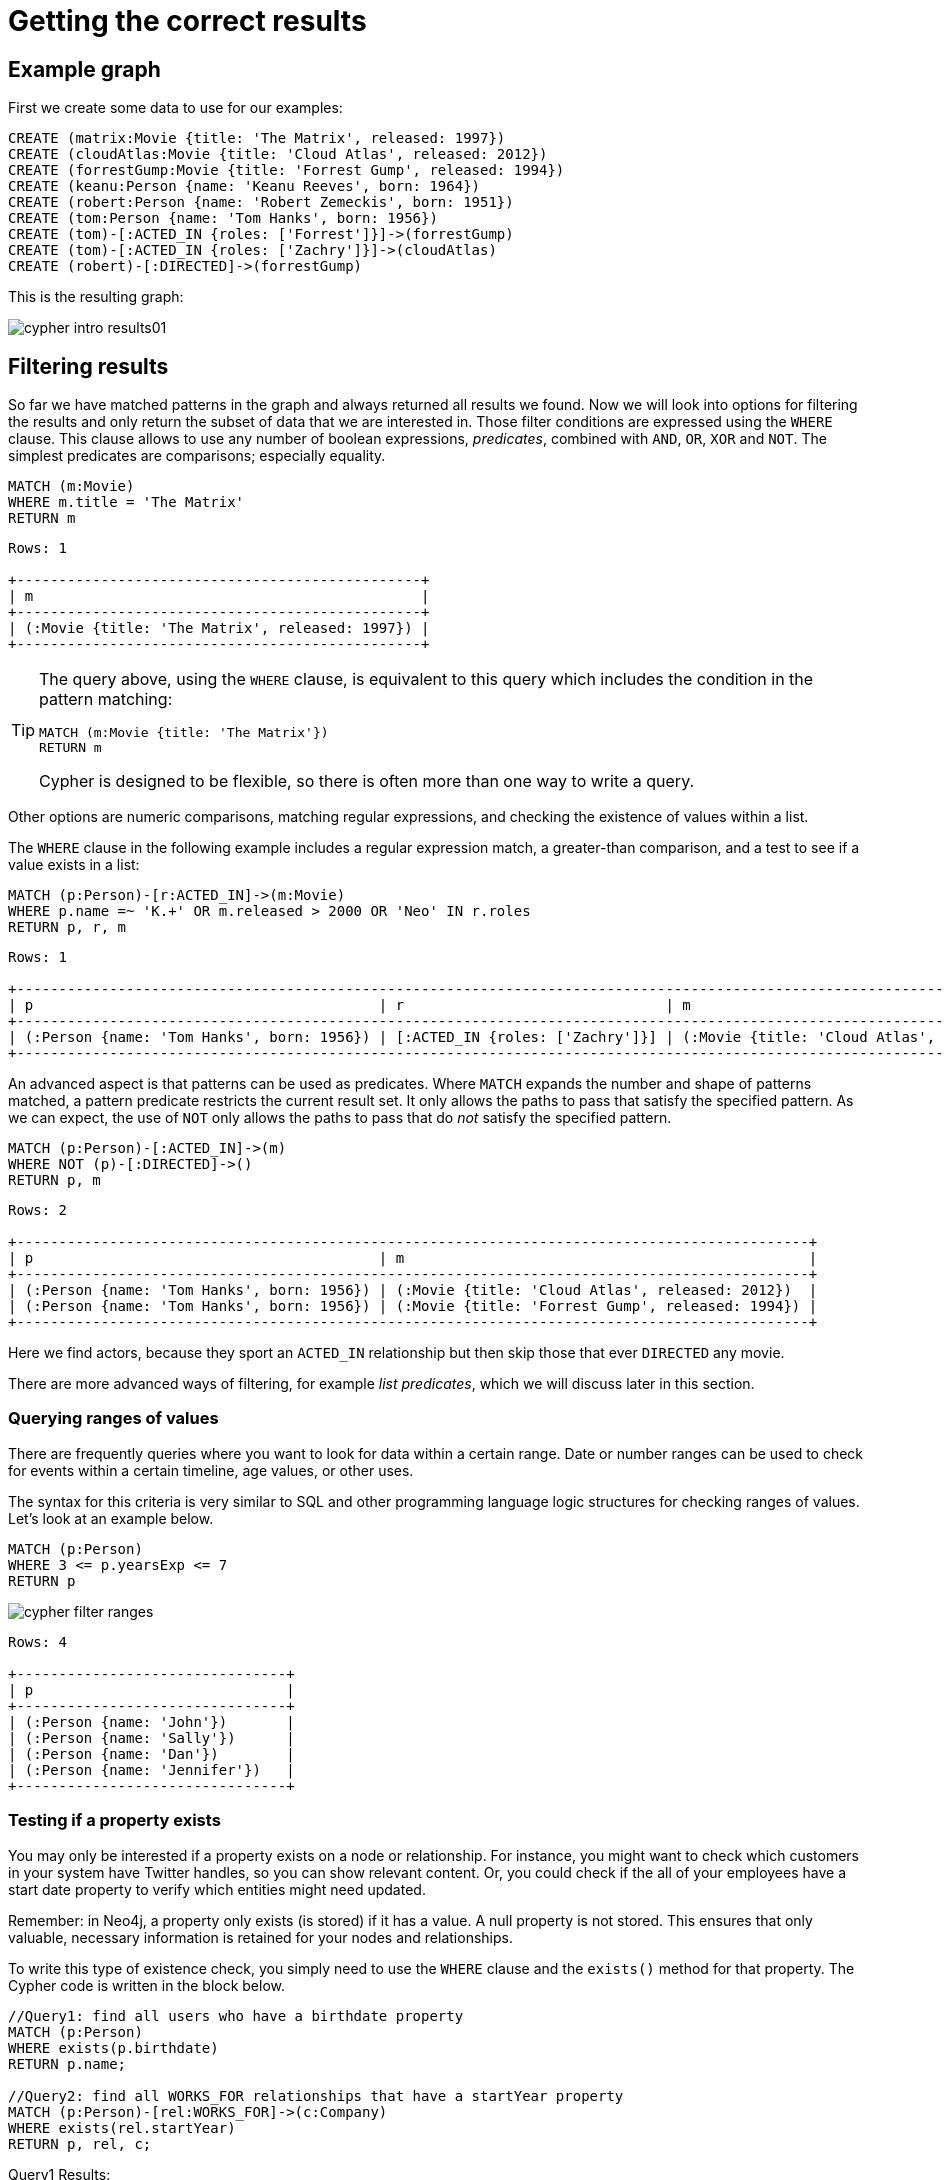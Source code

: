 [[cypher-intro-results]]
= Getting the correct results
:description: This section describes how to manipulate the output of Cypher queries in order to get the results you are looking for.

[[cypher-intro-results-example-graph]]
== Example graph

First we create some data to use for our examples:

[source,cypher, indent=0]
----
CREATE (matrix:Movie {title: 'The Matrix', released: 1997})
CREATE (cloudAtlas:Movie {title: 'Cloud Atlas', released: 2012})
CREATE (forrestGump:Movie {title: 'Forrest Gump', released: 1994})
CREATE (keanu:Person {name: 'Keanu Reeves', born: 1964})
CREATE (robert:Person {name: 'Robert Zemeckis', born: 1951})
CREATE (tom:Person {name: 'Tom Hanks', born: 1956})
CREATE (tom)-[:ACTED_IN {roles: ['Forrest']}]->(forrestGump)
CREATE (tom)-[:ACTED_IN {roles: ['Zachry']}]->(cloudAtlas)
CREATE (robert)-[:DIRECTED]->(forrestGump)
----

This is the resulting graph:

image::cypher-intro-results01.svg[role="middle"]


[[cypher-intro-results-filtering]]
== Filtering results

So far we have matched patterns in the graph and always returned all results we found.
Now we will look into options for filtering the results and only return the subset of data that we are interested in.
Those filter conditions are expressed using the `WHERE` clause.
This clause allows to use any number of boolean expressions, _predicates_, combined with `AND`, `OR`, `XOR` and `NOT`.
The simplest predicates are comparisons; especially equality.

[source, cypher, role="noplay"]
----
MATCH (m:Movie)
WHERE m.title = 'The Matrix'
RETURN m
----

[queryresult]
----
Rows: 1

+------------------------------------------------+
| m                                              |
+------------------------------------------------+
| (:Movie {title: 'The Matrix', released: 1997}) |
+------------------------------------------------+
----

[TIP]
====
The query above, using the `WHERE` clause, is equivalent to this query which includes the condition in the pattern matching:

[source, cypher, role="noplay"]
----
MATCH (m:Movie {title: 'The Matrix'})
RETURN m
----

Cypher is designed to be flexible, so there is often more than one way to write a query.
====

Other options are numeric comparisons, matching regular expressions, and checking the existence of values within a list.

The `WHERE` clause in the following example includes a regular expression match, a greater-than comparison, and a test to see if a value exists in a list:

[source, cypher, role="noplay"]
----
MATCH (p:Person)-[r:ACTED_IN]->(m:Movie)
WHERE p.name =~ 'K.+' OR m.released > 2000 OR 'Neo' IN r.roles
RETURN p, r, m
----

[queryresult]
----
Rows: 1

+-------------------------------------------------------------------------------------------------------------------------------+
| p                                         | r                               | m                                               |
+-------------------------------------------------------------------------------------------------------------------------------+
| (:Person {name: 'Tom Hanks', born: 1956}) | [:ACTED_IN {roles: ['Zachry']}] | (:Movie {title: 'Cloud Atlas', released: 2012}) |
+-------------------------------------------------------------------------------------------------------------------------------+
----

An advanced aspect is that patterns can be used as predicates.
Where `MATCH` expands the number and shape of patterns matched, a pattern predicate restricts the current result set.
It only allows the paths to pass that satisfy the specified pattern.
As we can expect, the use of `NOT` only allows the paths to pass that do _not_ satisfy the specified pattern.

[source, cypher, role="noplay"]
----
MATCH (p:Person)-[:ACTED_IN]->(m)
WHERE NOT (p)-[:DIRECTED]->()
RETURN p, m
----

[queryresult]
----
Rows: 2

+----------------------------------------------------------------------------------------------+
| p                                         | m                                                |
+----------------------------------------------------------------------------------------------+
| (:Person {name: 'Tom Hanks', born: 1956}) | (:Movie {title: 'Cloud Atlas', released: 2012})  |
| (:Person {name: 'Tom Hanks', born: 1956}) | (:Movie {title: 'Forrest Gump', released: 1994}) |
+----------------------------------------------------------------------------------------------+
----

Here we find actors, because they sport an `ACTED_IN` relationship but then skip those that ever `DIRECTED` any movie.

There are more advanced ways of filtering, for example _list predicates_, which we will discuss later in this section.

[#filter-ranges]
=== Querying ranges of values

There are frequently queries where you want to look for data within a certain range.
Date or number ranges can be used to check for events within a certain timeline, age values, or other uses.

The syntax for this criteria is very similar to SQL and other programming language logic structures for checking ranges of values.
Let's look at an example below.

[source, cypher]
----
MATCH (p:Person)
WHERE 3 <= p.yearsExp <= 7
RETURN p
----

image::cypher_filter_ranges.jpg[role="popup-link"]

[queryresult]
----
Rows: 4

+--------------------------------+
| p                              | 
+--------------------------------+
| (:Person {name: 'John'})       |
| (:Person {name: 'Sally'})      |
| (:Person {name: 'Dan'})        |
| (:Person {name: 'Jennifer'})   |
+--------------------------------+
----

[#filter-exists]
=== Testing if a property exists

You may only be interested if a property exists on a node or relationship.
For instance, you might want to check which customers in your system have Twitter handles, so you can show relevant content.
Or, you could check if the all of your employees have a start date property to verify which entities might need updated.

Remember: in Neo4j, a property only exists (is stored) if it has a value.
A null property is not stored.
This ensures that only valuable, necessary information is retained for your nodes and relationships.

To write this type of existence check, you simply need to use the `WHERE` clause and the `exists()` method for that property.
The Cypher code is written in the block below.

[source, cypher]
----
//Query1: find all users who have a birthdate property
MATCH (p:Person)
WHERE exists(p.birthdate)
RETURN p.name;

//Query2: find all WORKS_FOR relationships that have a startYear property
MATCH (p:Person)-[rel:WORKS_FOR]->(c:Company)
WHERE exists(rel.startYear)
RETURN p, rel, c;
----

.Query1 Results:
image:cypher_filter_exists_nodeProp.jpg[role="popup-link"]

.Query2 Results:
image:cypher_filter_exists_relProp.jpg[role="popup-link"]

[#filter-strings]
=== Checking strings - partial values, fuzzy searches, and more

Some scenarios require query syntax that matches on partial values or broad categories within a string.
To do this kind of query, you need some flexibility and options for string matching and searches.
Whether you are looking for a string that starts with, ends with, or includes a certain value, Cypher offers the ability to handle it performantly and easily.

There are a few keywords in Cypher used with the `WHERE` clause to test string property values.
The `STARTS WITH` keyword allows you check the value of a property that begins with the string you specify.
With the `CONTAINS` keyword, you can check if a specified string is part of a property value.
The `ENDS_WITH` keyword checks the end of the property string for the value you specify.

An example of each is in the Cypher block below.

[source, cypher]
----
//check if a property starts with 'M'
MATCH (p:Person)
WHERE p.name STARTS WITH 'M'
RETURN p.name;

//check if a property contains 'a'
MATCH (p:Person)
WHERE p.name CONTAINS 'a'
RETURN p.name;

//check if a property ends with 'n'
MATCH (p:Person)
WHERE p.name ENDS WITH 'n'
RETURN p.name;
----

You can also use regular expressions to test the value of strings.
For example, you could look for all the `Person` nodes that share a first name or you could find all the classes with a certain department code.

Let's look at an example.

[source, cypher]
----
MATCH (p:Person)
WHERE p.name =~ 'Jo.*'
RETURN p.name
----

image::cypher_filter_regex.jpg[role="popup-link"]

Just like in SQL and other languages, you can check if a property value is a value in a list.
The `IN` keyword allows you to specify an array of values and validate a property's contents against each one in the list.

Here is an example:

[source, cypher]
----
MATCH (p:Person)
WHERE p.yearsExp IN [1, 5, 6]
RETURN p.name, p.yearsExp
----

image::cypher_filter_list.jpg[role="popup-link"]

[#filter-patterns]
=== Filtering on patterns

One thing that makes graph unique is its focus on relationships.
Just as you can filter queries based on node labels or properties, you can also filter results based on relationships or patterns.
This allows you to test if a pattern also has a certain relationship or doesn't, or if another pattern exists.

The Cypher code below shows how this is done.

[source, cypher]
----
//Query1: find which people are friends of someone who works for Neo4j
MATCH (p:Person)-[r:IS_FRIENDS_WITH]->(friend:Person)
WHERE exists((p)-[:WORKS_FOR]->(:Company {name: 'Neo4j'}))
RETURN p, r, friend;

//Query2: find Jennifer's friends who do not work for a company
MATCH (p:Person)-[r:IS_FRIENDS_WITH]->(friend:Person)
WHERE p.name = 'Jennifer'
AND NOT exists((friend)-[:WORKS_FOR]->(:Company))
RETURN friend.name;
----

.Query1 Results:
image:cypher_filter_exists_ptrn.jpg[role="popup-link"]

.Query2 Results:
image:cypher_filter_notExists_ptrn.jpg[role="popup-link"]

[#filter-optional]
==== Optional patterns

There are cases where you might want to retrieve results from patterns, even if they do not match the entire pattern or all of the criteria.
This is how an outer join in SQL functions.
In Cypher, you can use an `OPTIONAL MATCH` pattern to try to match it, but if it doesn't find results, those rows will return `null` for those values.

We can see how this would look in Cypher by querying for people whose name starts with a letter and who may work for a company.

[source, cypher]
----
//find all people whose name starts with J and who may work for a company.
MATCH (p:Person)
WHERE p.name STARTS WITH 'J'
OPTIONAL MATCH (p)-[:WORKS_FOR]-(other:Company)
RETURN p.name, other.name;
----

image::cypher_filter_optMatch.jpg[role="popup-link"]

Notice that Joe is returned because his name starts with the letter 'J', but his company name is null.
That is because he does not have a `WORKS_FOR` relationship to a company node.
Since we used optional match, his `Person` node is still returned from the first match, but the second match is not found, so returns null.

[NOTE]
--
To see the difference, try running the query without the `OPTIONAL` in front of the second match.
You can see that Joe's row is no longer returned.
That is because Cypher reads the statement with an `AND` match, so that the person must match the first criteria (name starts with 'J') and the second criteria (person works for a company).
--

[#filter-paths]
==== More complex patterns

We are able to handle many simple graph queries, even at this point, but what happens when we want to extend our patterns past a single relationship?
What if we wanted to know who else likes graphs besides Jennifer?

We handle this functionality and many others by simply adding on to our first pattern or matching additional patterns.
Let us look at a couple of examples.

[source, cypher]
----
//Query1: find who likes graphs besides Jennifer
MATCH (j:Person {name: 'Jennifer'})-[r:LIKES]-(graph:Technology {type: 'Graphs'})-[r2:LIKES]-(p:Person)
RETURN p.name;

//Query2: find who likes graphs besides Jennifer that she is also friends with
MATCH (j:Person {name: 'Jennifer'})-[:LIKES]->(:Technology {type: 'Graphs'})<-[:LIKES]-(p:Person),
      (j)-[:IS_FRIENDS_WITH]-(p)
RETURN p.name;
----

.Query1 Results:
image:cypher_filter_extPattern.jpg[role="popup-link"]

.Query2 Results:
image:cypher_filter_twoPattern.jpg[role="popup-link"]

Notice that on the second query, we used a comma after the first `MATCH` line and added another pattern to match on the next line.
This allows us to chain together patterns, similar to when we used the `WHERE exists(<pattern>)` syntax above.
With this structure, though, we can add multiple different patterns and link them together, allowing us to traverse various pieces of the graph with certain patterns.


[[cypher-intro-results-returning]]
== Returning results

So far, we have returned nodes, relationships and paths directly via their variables.
However, the `RETURN` clause can return any number of expressions.
But what are expressions in Cypher?

The simplest expressions are literal values.
Examples of literal values are: numbers, strings, arrays (for example: `[1,2,3]`), and maps (for example: `+{name: 'Tom Hanks', born:1964, movies: ['Forrest Gump', ...], count: 13}+`).
Individual properties of any node, relationship or map can be accessed using the _dot syntax_, for example: `n.name`.
Individual elements or slices of arrays can be retrieved with subscripts, for example: `names[0]` and `movies[1..-1]`.
Each function evaluation, for example: `length(array)`, `toInteger('12')`, `substring('2014-07-01', 0, 4)` and `coalesce(p.nickname, 'n/a')`, is also an expression.

Predicates used in `WHERE` clauses count as _boolean expressions_.

Simple expressions can be composed and concatenated to form more complex expressions.

By default the expression itself will be used as label for the column, in many cases you want to alias that with a more understandable name using `expression AS alias`.
The alias can be used subsequently to refer to that column.

[source, cypher, role="noplay"]
----
MATCH (p:Person)
RETURN
  p,
  p.name AS name,
  toUpper(p.name),
  coalesce(p.nickname, 'n/a') AS nickname,
  {name: p.name, label: head(labels(p))} AS person
----

[queryresult]
----
Rows: 3

+-------------------------------------------------------------------------------------------------------------------------------------------------+
| p                                               | name              | toUpper(p.name)   | nickname | person                                     |
+-------------------------------------------------------------------------------------------------------------------------------------------------+
| (:Person {name: 'Keanu Reeves', born: 1964})    | 'Keanu Reeves'    | 'KEANU REEVES'    | 'n/a'    | {name: 'Keanu Reeves', label: 'Person'}    |
| (:Person {name: 'Robert Zemeckis', born: 1951}) | 'Robert Zemeckis' | 'ROBERT ZEMECKIS' | 'n/a'    | {name: 'Robert Zemeckis', label: 'Person'} |
| (:Person {name: 'Tom Hanks', born: 1956})       | 'Tom Hanks'       | 'TOM HANKS'       | 'n/a'    | {name: 'Tom Hanks', label: 'Person'}       |
+-------------------------------------------------------------------------------------------------------------------------------------------------+
----

If you wish to display only unique results you can use the `DISTINCT` keyword after `RETURN`:

[source, cypher, role="noplay"]
----
MATCH (n)
RETURN DISTINCT labels(n) AS Labels
----

[queryresult]
----
Rows: 2

+------------+
| Labels     |
+------------+
| ['Movie']  |
| ['Person'] |
+------------+
----

[[cypher-intro-results-distinct]]
=== Returning unique results

Let us speak in detail on how to return unique results using `DISTINCT` keyword in Cypher. Some of your queries may return duplicate results due to multiple paths to the node or a node that meets multiple criteria.
This redundancy can clutter results and make sifting through a long list difficult to find what you need.

To trim out duplicate entities, you can use the `DISTINCT` keyword.

[source, cypher]
----
//Query13: find people who have a twitter or like graphs or query languages
MATCH (user:Person)
WHERE user.twitter IS NOT null
WITH user
MATCH (user)-[:LIKES]-(t:Technology)
WHERE t.type IN ['Graphs','Query Languages']
RETURN DISTINCT user.name
----

.Query13 Results:
image:cypher_results_distinct_user.jpg[role="popup-link"]

For Query13, our use case is that we are launching a new Twitter account for tips and tricks on Cypher, and we want to notify users who have a Twitter account and who like graphs or query languages.
The first two lines of the query look for `Person` nodes who have a Twitter handle.
Then, we use `WITH` to pass those users over to the next `MATCH`, where we find out if the person likes graphs or query languages.
Notice that running this statement without the `DISTINCT` keyword results in "Melissa" shown twice.
This is because she likes graphs, and she also likes query languages.
When we use `DISTINCT`, we only retrieve unique users.

[[cypher-intro-results-limit]]
=== Limiting number of results

There are times where you want a sampling set or you only want to pull so many results to update or process at a time.
The `LIMIT` keyword takes the output of the query and limits the volume returned based on the number you specify.

For instance, we can find each person's number of friends in our graph.
If our graph were thousands or millions of nodes and relationships, the number of results returned would be massive.
What if we only cared about the top 3 people who had the most friends?
Let's write a query for that!

[source, cypher]
----
//Query14: find the top 3 people who have the most friends
MATCH (p:Person)-[r:IS_FRIENDS_WITH]-(other:Person)
RETURN p.name, count(other.name) AS numberOfFriends
ORDER BY numberOfFriends DESC
LIMIT 3
----

image::cypher_results_limit.jpg[role="popup-link"]

Our query pulls persons and the friends they are connected to and returns the person name and count of their friends.
We could run just that much of the query and return a messy list of names and friend counts, but we probably want to order the list based on the number of friends each person has starting with the biggest number at the top (`DESC`).
You could also run that much of the query to see the friends and counts all in order, but we only want to pull the top 3 people with the most friends.
The `LIMIT` pulls the top results from our ordered list.

[TIP]
--
Try mixing up the query by removing the `ORDER BY` and `LIMIT` lines and then add each one separately.
Notice that only removing the `ORDER BY` line pulls the starting 3 values from the list, getting a random sampling of the return results.
--

[[cypher-intro-results-aggregating]]
== Aggregating information

In many cases, we wish to aggregate or group the data encountered while traversing patterns in our graph.
In Cypher, aggregation happens in the `RETURN` clause while computing the final results.
Many common aggregation functions are supported, e.g. `count`, `sum`, `avg`, `min`, and `max`, but there are several more.

Counting the number of people in your database could be achieved by this:

[source, cypher, role="noplay"]
----
MATCH (:Person)
RETURN count(*) AS people
----

[queryresult]
----
Rows: 1

+--------+
| people |
+--------+
| 3      |
+--------+
----

Note that `NULL` values are skipped during aggregation.
For aggregating only unique values use `DISTINCT`, for example: `count(DISTINCT role)`.

Aggregation works implicitly in Cypher.
We specify which result columns we wish to aggregate.
Cypher uses all non-aggregated columns as grouping keys.

Aggregation affects which data is still visible in ordering or later query parts.

The following statement finds out how often an actor and director have worked together:

[source, cypher, role="noplay"]
----
MATCH (actor:Person)-[:ACTED_IN]->(movie:Movie)<-[:DIRECTED]-(director:Person)
RETURN actor, director, count(*) AS collaborations
----

[queryresult]
----
Rows: 1

+--------------------------------------------------------------------------------------------------------------+
| actor                                     | director                                        | collaborations |
+--------------------------------------------------------------------------------------------------------------+
| (:Person {name: 'Tom Hanks', born: 1956}) | (:Person {name: 'Robert Zemeckis', born: 1951}) | 1              |
+--------------------------------------------------------------------------------------------------------------+
----

The `count()` function in Cypher allows you to count the number of occurences of entities, relationships, or results returned.

There are two different ways you can count return results from your query.

* The first is by using `count(n)` to count the number of occurences of `n` and does not include `null` values.
You can specify nodes, relationships, or properties within the parentheses for Cypher to count.
* The second way to count results is with `count({empty}*)`, which counts the number of result rows returned (including those with `null` values).

In our dataset, some of our `Person` nodes have a Twitter handle, but others do not.
If we run the first example query below, you will see that we have the `twitter` property has a value for four people and is `null` for the other five people.
The second and third queries show how to use the different `count` options.

[source, cypher]
----
//Query1: see the list of Twitter handle values for Person nodes
MATCH (p:Person)
RETURN p.twitter;
----

.Query1 Results:
image:cypher_agg_count.jpg[role="popup-link"]

[source, cypher]
----
//Query2: count of the non-null `twitter` property of the Person nodes
MATCH (p:Person)
RETURN count(p.twitter);
----

.Query2 Results:
image:cypher_agg_count_prop.jpg[role="popup-link"]

[source, cypher]
----
//Query3: count on the Person nodes
MATCH (p:Person)
RETURN count(*);
----

.Query3 Results:
image:cypher_agg_count_results.jpg[role="popup-link"]

// [#aggregate-collect]
// === Aggregating values

// The `collect()` function in Cypher gives you the capability to aggregate values into a list.
// You can use this to group a set of values based on a particular starting node, relationship, property.

// For instance, if we listed each person in our example data with each of their friends (see the Cypher below), you would see duplicate names in the left column because each `Person` might have multiple friends, and you need a result for each relationship from the starting person.
// To aggregate all of a person's friends by the starting person, you can use `collect()`.
// This will group the friend values by the non-aggregate field (in our case, `p.name`).

// [source, cypher]
// ----
// MATCH (p:Person)-[:IS_FRIENDS_WITH]->(friend:Person)
// RETURN p.name, collect(friend.name) AS friend
// ----

// image::{neo4j-img-base-uri}cypher_agg_collect.jpg[role="popup-link"]

[[cypher-intro-results-collecting-aggregation]]
== Collecting aggregation

A very helpful aggregation function is `collect()`, which collects all the aggregated values into a list.
This is very useful in many situations, since no information of details is lost while aggregating.

`collect()` is well-suited for retrieving typical parent-child structures, where one core entity (_parent_, _root_ or _head_) is returned per row with all its dependent information in associated lists created with `collect()`.
This means that there is no need to repeat the parent information for each child row, or running `n+1` statements to retrieve the parent and its children individually.

The following statement could be used to retrieve the cast of each movie in our database:

[source, cypher, role="noplay"]
----
MATCH (m:Movie)<-[:ACTED_IN]-(a:Person)
RETURN m.title AS movie, collect(a.name) AS cast, count(*) AS actors
----

[queryresult]
----
Rows: 2

+-----------------------------------------+
| movie          | cast          | actors |
+-----------------------------------------+
| 'Forrest Gump' | ['Tom Hanks'] | 1      |
| 'Cloud Atlas'  | ['Tom Hanks'] | 1      |
+-----------------------------------------+
----

The lists created by `collect()` can either be used from the client consuming the Cypher results, or directly within a statement with any of the list functions or predicates.


[[cypher-intro-results-ordering-and-pagination]]
== Ordering and pagination

It is common to sort and paginate after aggregating using `count(x)`.

Ordering is done using the `ORDER BY expression [ASC|DESC]` clause.
The expression can be any expression, as long as it is computable from the returned information.

For instance, if we return `person.name` we can still `ORDER BY person.age` since both are accessible from the `person` reference.
We cannot order by things that are not returned.
This is especially important with aggregation and `DISTINCT` return values, since both remove the visibility of data that is aggregated.

Pagination is done using the `+SKIP {offset}+` and `+LIMIT {count}+` clauses.

A common pattern is to aggregate for a count (_score_ or _frequency_), order by it, and only return the top-n entries.

For instance to find the most prolific actors we could do:

[source, cypher, role="noplay"]
----
MATCH (a:Person)-[:ACTED_IN]->(m:Movie)
RETURN a, count(*) AS appearances
ORDER BY appearances DESC LIMIT 10
----

[queryresult]
----
Rows: 1

+---------------------------------------------------------+
| a                                         | appearances |
+---------------------------------------------------------+
| (:Person {name: 'Tom Hanks', born: 1956}) | 2           |
+---------------------------------------------------------+
----

[[cypher-intro-results-ordering]]
=== Ordering results

Our list of potential hiring candidates from our last example might be more useful if we could order the candidates by most or least experience.
Or perhaps we want to rank all of our people by age.

The `ORDER BY` keyword will sort the results based on the value you specify and in ascending or descending order (ascending is default).
Let's use the same queries from our example with `UNWIND` and see how we can order our candidates.

[source, cypher]
----
//Query11: for a list of techRequirements, look for people who have each skill - ordered Query9
WITH ['Graphs','Query Languages'] AS techRequirements
UNWIND techRequirements AS technology
MATCH (p:Person)-[r:LIKES]-(t:Technology {type: technology})
WITH t.type AS technology, p.name AS personName
ORDER BY technology, personName
RETURN technology, collect(personName) AS potentialCandidates;
----

.Query11 Results:
image:cypher_results_order_names.jpg[role="popup-link"]

[source, cypher]
----
//Query12: for numbers in a list, find candidates who have that many years of experience - ordered Query10
WITH [4, 5, 6, 7] AS experienceRange
UNWIND experienceRange AS number
MATCH (p:Person)
WHERE p.yearsExp = number
RETURN p.name, p.yearsExp ORDER BY p.yearsExp DESC;
----

.Query12 Results:
image:cypher_results_order_experience.jpg[role="popup-link"]

Notice that our first query has to order by `Person` name before collecting the values into a list.
If you do not sort first (put the `ORDER BY` after the `RETURN`), you will sort based on the size of the list and not by the first letter of the values in the list.
We also sort on two values - technology, then person.
This allows us to sort our technology so that all the persons that like a technology are listed together.

You can try out the difference in sorting by both values or one value by running these queries:

[source,cypher]
----
//only sorted by person's name in alphabetical order
WITH ['Graphs','Query Languages'] AS techRequirements
UNWIND techRequirements AS technology
MATCH (p:Person)-[r:LIKES]-(t:Technology {type: technology})
WITH t.type AS technology, p.name AS personName
ORDER BY personName
RETURN technology, personName;
----

[source,cypher]
----
//only sorted by technology (person names are out of order)
WITH ['Graphs','Query Languages'] AS techRequirements
UNWIND techRequirements AS technology
MATCH (p:Person)-[r:LIKES]-(t:Technology {type: technology})
WITH t.type AS technology, p.name AS personName
ORDER BY technology
RETURN technology, personName;
----

[source,cypher]
----
//sorted by technology, then by person's name
WITH ['Graphs','Query Languages'] AS techRequirements
UNWIND techRequirements AS technology
MATCH (p:Person)-[r:LIKES]-(t:Technology {type: technology})
WITH t.type AS technology, p.name AS personName
ORDER BY technology, personName
RETURN technology, personName;
----

[[aggregate-size]]
== Counting values in a list

If you have a list of values, you can also find the number of items in that list or calculate the size of an expression using the `size()` function.
The examples below return the number of items or patterns found.

[source, cypher]
----
//Query5: find number of items in collected list
MATCH (p:Person)-[:IS_FRIENDS_WITH]->(friend:Person)
RETURN p.name, size(collect(friend.name)) AS numberOfFriends;
----

.Query5 Results:
image:cypher_agg_size.jpg[role="popup-link"]

[source, cypher]
----
//Query6: find number of friends who have other friends
MATCH (p:Person)-[:IS_FRIENDS_WITH]->(friend:Person)
WHERE size((friend)-[:IS_FRIENDS_WITH]-(:Person)) > 1
RETURN p.name, collect(friend.name) AS friends, size((friend)-[:IS_FRIENDS_WITH]-(:Person)) AS numberOfFoFs;
----

.Query6 Results:
image:cypher_agg_sizePath.jpg[role="popup-link"]


[[cypher-intro-results-unwind]]
== Looping through list values

If you have a list that you want to inspect or separate the values, Cypher offers the `UNWIND` clause.
This does the opposite of `collect()` and separates a list into individual values on separate rows.

Using `UNWIND` is frequently used for looping through JSON and XML objects when importing data, as well as everyday arrays and other types of lists.
Let us look at a couple of examples where we assume that the technologies someone likes also mean they have some experience with each one.
We are interested in hiring people who are familiar with `Graphs` or `Query Languages`, so we can write a query to find people to interview.

[source, cypher]
----
//Query9: for a list of techRequirements, look for people who have each skill
WITH ['Graphs','Query Languages'] AS techRequirements
UNWIND techRequirements AS technology
MATCH (p:Person)-[r:LIKES]-(t:Technology {type: technology})
RETURN t.type, collect(p.name) AS potentialCandidates;
----

.Query9 Results:
image:cypher_results_unwind_strList.jpg[role="popup-link"]

[source, cypher]
----
//Query10: for numbers in a list, find candidates who have that many years of experience
WITH [4, 5, 6, 7] AS experienceRange
UNWIND experienceRange AS number
MATCH (p:Person)
WHERE p.yearsExp = number
RETURN p.name, p.yearsExp;
----

.Query10 Results:
image:cypher_results_unwind_numList.jpg[role="popup-link"]

[#cypher-next-steps]
== Next steps

This guide has shown how to do more with Cypher by combining clauses and keywords for aggregating and returning data.
We have seen how to use functions in Cypher and some of the operations offered.
In the next section, we will learn how to maintain data integrity by using constraints and increase query performance with indexes.

[#cypher-resources]
== Resources

* link:https://neo4j.com/docs/cypher-manual/current/clauses/[Neo4j Cypher Manual: WITH, UNWIND, & More^]
* link:https://neo4j.com/docs/cypher-manual/current/functions/aggregating/[Neo4j Cypher Manual: Aggregation^]
* link:https://neo4j.com/docs/cypher-manual/current/functions/scalar/#functions-size[Neo4j Cypher Manual: Size()^]

